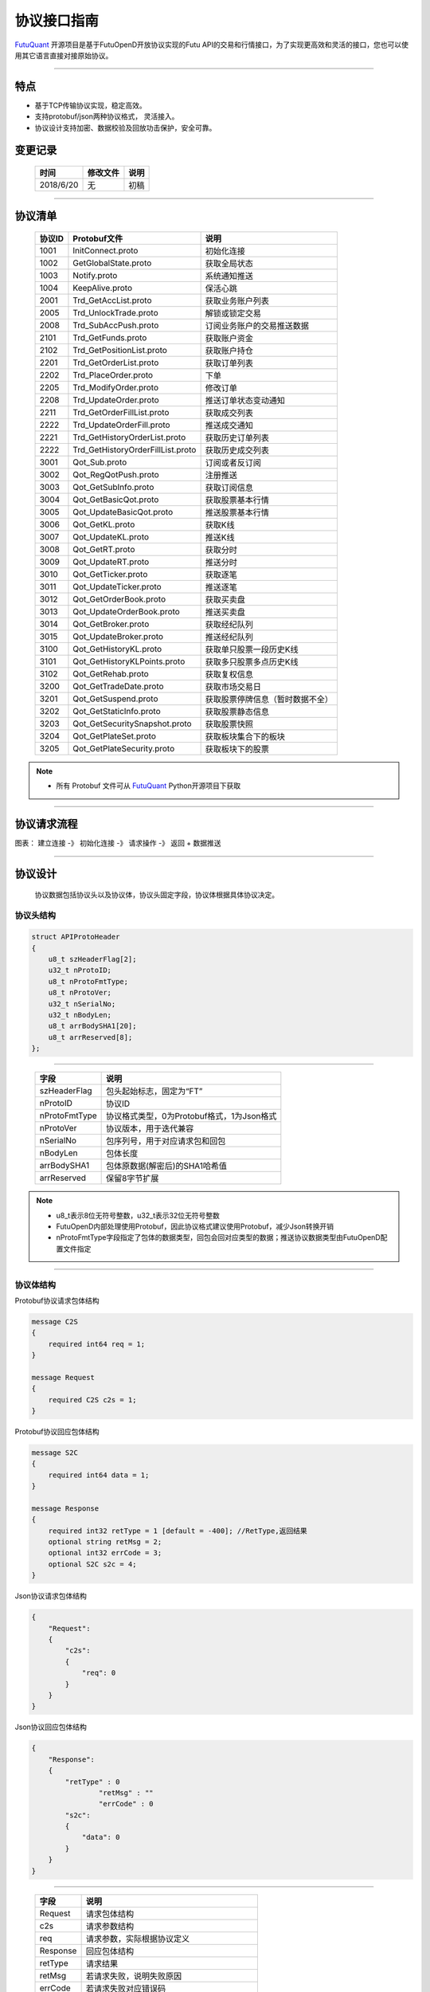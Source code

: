 协议接口指南
====
`FutuQuant <https://github.com/FutunnOpen/futuquant/>`_ 开源项目是基于FutuOpenD开放协议实现的Futu API的交易和行情接口，为了实现更高效和灵活的接口，您也可以使用其它语言直接对接原始协议。

--------------


特点
-------

+ 基于TCP传输协议实现，稳定高效。
+ 支持protobuf/json两种协议格式， 灵活接入。
+ 协议设计支持加密、数据校验及回放功击保护，安全可靠。


变更记录
----------

 ==============   ===========   ===================================================================
 时间             修改文件      说明
 ==============   ===========   ===================================================================
 2018/6/20        无            初稿
 
 ==============   ===========   ===================================================================
 
---------------------------------------------------
 
协议清单
----------

 ==============   ==================================    ==================================================================
 协议ID           Protobuf文件                          说明
 ==============   ==================================    ==================================================================
 1001        	  InitConnect.proto                     初始化连接
 1002             GetGlobalState.proto                  获取全局状态 
 1003             Notify.proto                          系统通知推送
 1004			  KeepAlive.proto		    	        保活心跳
 2001             Trd_GetAccList.proto                  获取业务账户列表
 2005             Trd_UnlockTrade.proto                 解锁或锁定交易
 2008             Trd_SubAccPush.proto                  订阅业务账户的交易推送数据
 2101             Trd_GetFunds.proto                    获取账户资金
 2102             Trd_GetPositionList.proto             获取账户持仓
 2201             Trd_GetOrderList.proto                获取订单列表
 2202             Trd_PlaceOrder.proto                  下单
 2205             Trd_ModifyOrder.proto                 修改订单
 2208             Trd_UpdateOrder.proto                 推送订单状态变动通知
 2211             Trd_GetOrderFillList.proto            获取成交列表
 2222             Trd_UpdateOrderFill.proto             推送成交通知
 2221             Trd_GetHistoryOrderList.proto         获取历史订单列表
 2222             Trd_GetHistoryOrderFillList.proto     获取历史成交列表
 3001             Qot_Sub.proto                         订阅或者反订阅
 3002             Qot_RegQotPush.proto                  注册推送
 3003             Qot_GetSubInfo.proto                  获取订阅信息
 3004             Qot_GetBasicQot.proto                 获取股票基本行情
 3005             Qot_UpdateBasicQot.proto              推送股票基本行情
 3006             Qot_GetKL.proto                       获取K线
 3007             Qot_UpdateKL.proto                    推送K线
 3008             Qot_GetRT.proto                       获取分时
 3009             Qot_UpdateRT.proto                    推送分时
 3010             Qot_GetTicker.proto                   获取逐笔
 3011             Qot_UpdateTicker.proto                推送逐笔
 3012             Qot_GetOrderBook.proto                获取买卖盘
 3013             Qot_UpdateOrderBook.proto             推送买卖盘
 3014             Qot_GetBroker.proto                   获取经纪队列
 3015             Qot_UpdateBroker.proto                推送经纪队列
 3100             Qot_GetHistoryKL.proto                获取单只股票一段历史K线
 3101             Qot_GetHistoryKLPoints.proto          获取多只股票多点历史K线
 3102             Qot_GetRehab.proto                    获取复权信息
 3200             Qot_GetTradeDate.proto                获取市场交易日
 3201             Qot_GetSuspend.proto                  获取股票停牌信息（暂时数据不全）
 3202             Qot_GetStaticInfo.proto               获取股票静态信息
 3203             Qot_GetSecuritySnapshot.proto         获取股票快照
 3204             Qot_GetPlateSet.proto                 获取板块集合下的板块
 3205             Qot_GetPlateSecurity.proto            获取板块下的股票
 ==============   ==================================    ==================================================================
 
.. note::

    * 所有 Protobuf 文件可从 `FutuQuant <https://github.com/FutunnOpen/futuquant/tree/master/futuquant/common/pb>`_ Python开源项目下获取

---------------------------------------------------

协议请求流程 
-------------

图表： 建立连接 -》 初始化连接 -》 请求操作 -》 返回   +  数据推送 


--------------

协议设计
---------
  协议数据包括协议头以及协议体，协议头固定字段，协议体根据具体协议决定。
  
协议头结构
~~~~~
.. code-block:: bash
    
	struct APIProtoHeader
	{
	    u8_t szHeaderFlag[2];
	    u32_t nProtoID;
	    u8_t nProtoFmtType;
	    u8_t nProtoVer;
	    u32_t nSerialNo;
	    u32_t nBodyLen;
	    u8_t arrBodySHA1[20];
	    u8_t arrReserved[8];
	};

---------

 ==============   ==================================================================
 字段             说明
 ==============   ==================================================================
 szHeaderFlag     包头起始标志，固定为“FT”
 nProtoID         协议ID
 nProtoFmtType    协议格式类型，0为Protobuf格式，1为Json格式
 nProtoVer        协议版本，用于迭代兼容
 nSerialNo        包序列号，用于对应请求包和回包
 nBodyLen         包体长度
 arrBodySHA1      包体原数据(解密后)的SHA1哈希值
 arrReserved      保留8字节扩展
 ==============   ==================================================================

.. note::

    *   u8_t表示8位无符号整数，u32_t表示32位无符号整数
    *   FutuOpenD内部处理使用Protobuf，因此协议格式建议使用Protobuf，减少Json转换开销
    *   nProtoFmtType字段指定了包体的数据类型，回包会回对应类型的数据；推送协议数据类型由FutuOpenD配置文件指定

---------------------------------------------------
	
协议体结构
~~~~~~~~~~~

Protobuf协议请求包体结构

.. code-block:: bash
    
	message C2S
	{
	    required int64 req = 1; 
	}

	message Request
	{
	    required C2S c2s = 1;
	}

Protobuf协议回应包体结构

.. code-block:: bash
	
	message S2C
	{
	    required int64 data = 1; 
	}

	message Response
	{
	    required int32 retType = 1 [default = -400]; //RetType,返回结果
	    optional string retMsg = 2;
	    optional int32 errCode = 3;
	    optional S2C s2c = 4;
	}

Json协议请求包体结构

.. code-block:: bash
	
	{
	    "Request":
	    {
	        "c2s": 
	        {
	            "req": 0
	        }
	    }
	}

Json协议回应包体结构

.. code-block:: bash
	
	{
	    "Response":
	    {
	        "retType" : 0
			"retMsg" : ""
			"errCode" : 0
	        "s2c": 
	        {
	            "data": 0
	        }
	    }
	}

---------

 ==============   ==================================================================
 字段             说明
 ==============   ==================================================================
 Request          请求包体结构
 c2s              请求参数结构
 req              请求参数，实际根据协议定义
 Response         回应包体结构
 retType          请求结果
 retMsg           若请求失败，说明失败原因
 errCode          若请求失败对应错误码
 s2c              回应数据结构，部分协议不返回数据则无该字段
 data             回应数据，实际根据协议定义
 ==============   ==================================================================
 
.. note::

    *  枚举值字段定义使用有符号整形，注释指明对应枚举，枚举一般定义于Common.proto，Qot_Common.proto，Trd_Common.proto文件中
	
---------------------------------------------------
	
RSA私钥文件
~~~~~~~~~~~~~~

.. code-block:: bash

		-----BEGIN RSA PRIVATE KEY-----
	MIICXAIBAAKBgQCx3W78hx5dQxg47hGMEj02JAJYP+HdKGWD8QilzeK4eL6QJ9QP
	+uVYGA5Jp0Ed2AaV+zQrT/BCe6z5j/Qd5B0eY2cFlgk+/hbAt7A4wcSAbby8nONw
	0fZTglU78FhLUih84Int5HO0Fr3WLUDvpE+TgS3l/2u5ym6H6fvsdrdNCwIDAQAB
	AoGAHep/s2vKmKcjWNf6DZQ3xXZzCoLcK4WS5YlSCglCHAL7EmYQjguGLbYGGS9P
	jYR7Pxi8YpiUcao5otQqnCh1GRFouU397D3h+bf/bQXINZcv3sxKFrXm9MNVaBJD
	W4BcC3HGfnlaIVTKU+qGkeA1BydP5AQyxsGOq00IUeGK4uECQQD/5xHLDwhwYFyc
	MK4xMnlrvne8TSlPBciWfrxQ7V/X0eP/HQ20VkVxc0tFD91aLrCap6OYcNV9jwJN
	wTQLt5wbAkEAse7C75LKW0+cMcROvAR3qLV2LbGjLW+cH6WmEP9CEGxi0aJg4Gs3
	oSRYfaC/RLI87sSb0DC5+mTswXduLGpB0QJAJk0ec6cHW1KA6fu7Rq/ITqEOaMef
	xC0YbbYAV5h/vNy0ZE2j7HbxI97eyDJsrf/I/QzURo+01HsgHCUrtglAOwJBAKiW
	cA7sh1zS5kxlErCkjvfDz1BmIhT3zfZSTjGGmYLUHyE/eAjKra+5rzqA5xjgxEj6
	8iLlOCFeJND+Jt5gYzECQH+HtFilF1SxGS4AHrJomHaMhk/IazjtUnLuFM/DuZ/h
	sxTqXpBBCtTqcAotMlx4ZJQYL3f2PmI2Q/o0NUMt40w=
	-----END RSA PRIVATE KEY-----
	
.. note::

  *  RSA 密钥的填充方式为 PKCS1, 位数1024
  *  密钥文件可通过第三方web平台自动生成， 请在baidu或google上搜索"RSA 在线生成"
	
---------------------------------------------------
	
加密操作流程
~~~~~~~~~~~~~~~

时序图: 用户  --> FutuOpenD配置密钥文件及加密码选项 

        API --> FutuOPenD 1001(InitConnect) 协议body 使用RSA公钥加密 
		
		FutuOpenD --> API 返回1001，协议body使用RSA私钥解密，pb定义中的 s2c.connAESKey 即为后续协议请求的对称加密AES密钥
		
		API -> FutuOpenD 其它协议body使用"connAESKey" AES加密
		
		FutuOpenD ->API 其它协议body使用 "connAESKey" AES解密
				
---------------------------------------------------

AES加解密
~~~~~~~~~~~~~~~~~~~

**发送数据加密**

  * AES加密要求源数据长度必须是16的整数倍,  故需补‘\0'对齐后再加密，记录mod_len为源数据长度与16取模值

  * 因加密前有可能对源数据作修改， 故需在加密后的数据尾再增加一个16字节的填充数据块，其最后一个字节赋值mod_len, 其余字节赋值'\0'， 将加密数据和额外的填充数据块拼接作为最终要发送协议的body数据

  * 注意mod_len为小端字节序

**接收数据解密**

  * 协议body数据, 先将最后一个字节取出，记为mod_len， 然后将body截掉尾部16字节填充数据块后再解密（与加密填充额外数据块逻辑对应）

  * mod_len 为0时，上述解密后的数据即为协议返回的body数据, 否则需截掉尾部(16 - mod_len)长度的用于填充对齐的数据

---------------------------------------------------










		





	
	
	

